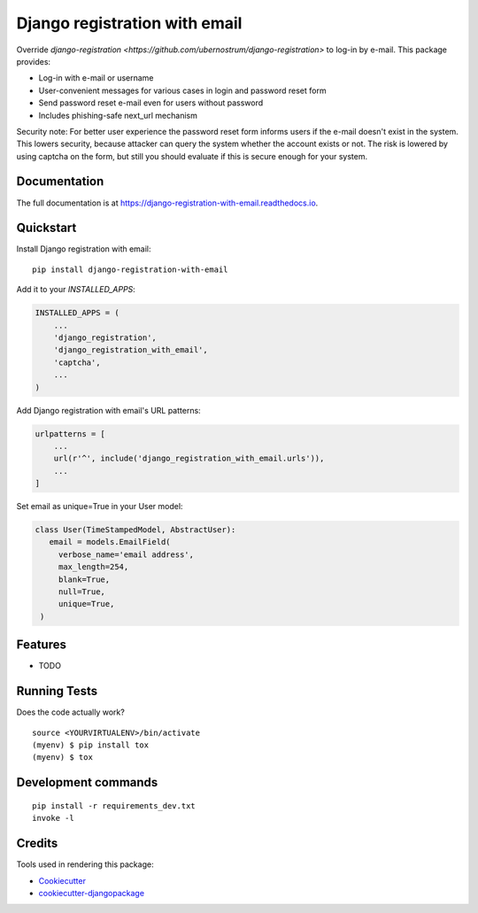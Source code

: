 ==============================
Django registration with email
==============================

.. image:: https://badge.fury.io/py/django-registration-with-email.svg
    :target: https://badge.fury.io/py/django-registration-with-email

.. image:: https://travis-ci.org/PetrDlouhy/django-registration-with-email.svg?branch=master
    :target: https://travis-ci.org/PetrDlouhy/django-registration-with-email

.. image:: https://codecov.io/gh/PetrDlouhy/django-registration-with-email/branch/master/graph/badge.svg
    :target: https://codecov.io/gh/PetrDlouhy/django-registration-with-email

Override `django-registration <https://github.com/ubernostrum/django-registration>` to log-in by e-mail.
This package provides:

- Log-in with e-mail or username
- User-convenient messages for various cases in login and password reset form
- Send password reset e-mail even for users without password
- Includes phishing-safe next_url mechanism

Security note: For better user experience the password reset form informs users if the e-mail doesn't exist in the system.
This lowers security, because attacker can query the system whether the account exists or not. The risk is lowered by
using captcha on the form, but still you should evaluate if this is secure enough for your system.

Documentation
-------------

The full documentation is at https://django-registration-with-email.readthedocs.io.

Quickstart
----------

Install Django registration with email::

    pip install django-registration-with-email

Add it to your `INSTALLED_APPS`:

.. code-block:: python

    INSTALLED_APPS = (
        ...
        'django_registration',
        'django_registration_with_email',
        'captcha',
        ...
    )

Add Django registration with email's URL patterns:

.. code-block:: python


    urlpatterns = [
        ...
        url(r'^', include('django_registration_with_email.urls')),
        ...
    ]

Set email as unique=True in your User model:

.. code-block:: python

   class User(TimeStampedModel, AbstractUser):
      email = models.EmailField(
        verbose_name='email address',
        max_length=254,
        blank=True,
        null=True,
        unique=True,
    )

Features
--------

* TODO

Running Tests
-------------

Does the code actually work?

::

    source <YOURVIRTUALENV>/bin/activate
    (myenv) $ pip install tox
    (myenv) $ tox


Development commands
---------------------

::

    pip install -r requirements_dev.txt
    invoke -l


Credits
-------

Tools used in rendering this package:

*  Cookiecutter_
*  `cookiecutter-djangopackage`_

.. _Cookiecutter: https://github.com/audreyr/cookiecutter
.. _`cookiecutter-djangopackage`: https://github.com/pydanny/cookiecutter-djangopackage
